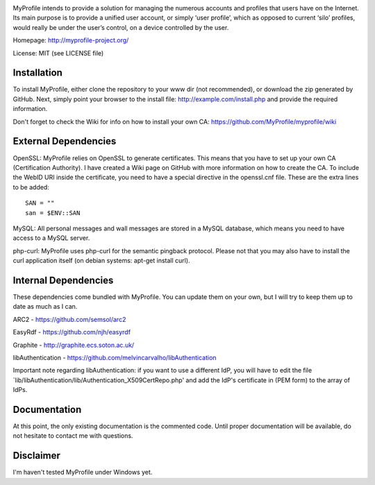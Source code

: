 .. image:: http://myprofile-project.org/img/myprofile.png
  :alt: MyProfile
    :align: right

MyProfile intends to provide a solution for managing the numerous
accounts and profiles that users have on the Internet. Its main 
purpose is to provide a unified user account, or simply ‘user profile’, 
which as opposed to current ‘silo’ profiles, would really be under 
the user’s control, on a device controlled by the user.

Homepage: http://myprofile-project.org/

License: MIT (see LICENSE file)

Installation 
------------

To install MyProfile, either clone the repository to your www dir (not recommended), or download the zip generated by GitHub.
Next, simply point your browser to the install file: http://example.com/install.php and provide the required information.

Don't forget to check the Wiki for info on how to install your own CA: https://github.com/MyProfile/myprofile/wiki

External Dependencies
------------

OpenSSL: MyProfile relies on OpenSSL to generate certificates. This means that you have to set up your own CA (Certification Authority). I have created a Wiki page on GitHub with more information on how to create the CA. To include the WebID URI inside the certificate, you need to have a special directive in the openssl.cnf file. These are the extra lines to be added:

::

    SAN = ""
    san = $ENV::SAN
    
  
MySQL: All personal messages and wall messages are stored in a MySQL database, which means you need to have access to a MySQL server.

php-curl: MyProfile uses php-curl for the semantic pingback protocol. Please not that you may also have to install the curl application itself (on debian systems: apt-get install curl).
    

Internal Dependencies
---------------------

These dependencies come bundled with MyProfile. You can update them on your own, but I will try to keep them up to date as much as I can.

ARC2 - https://github.com/semsol/arc2

EasyRdf - https://github.com/njh/easyrdf

Graphite - http://graphite.ecs.soton.ac.uk/

libAuthentication - https://github.com/melvincarvalho/libAuthentication

Important note regarding libAuthentication: if you want to use a different IdP, you will have to edit the file `lib/libAuthentication/lib/Authentication_X509CertRepo.php' and add the IdP's certificate in (PEM form) to the array of IdPs.

Documentation
-------------

At this point, the only existing documentation is the commented code. Until proper documentation will be available, do not hesitate to contact me with questions.

Disclaimer
---------
I'm haven't tested MyProfile under Windows yet.

